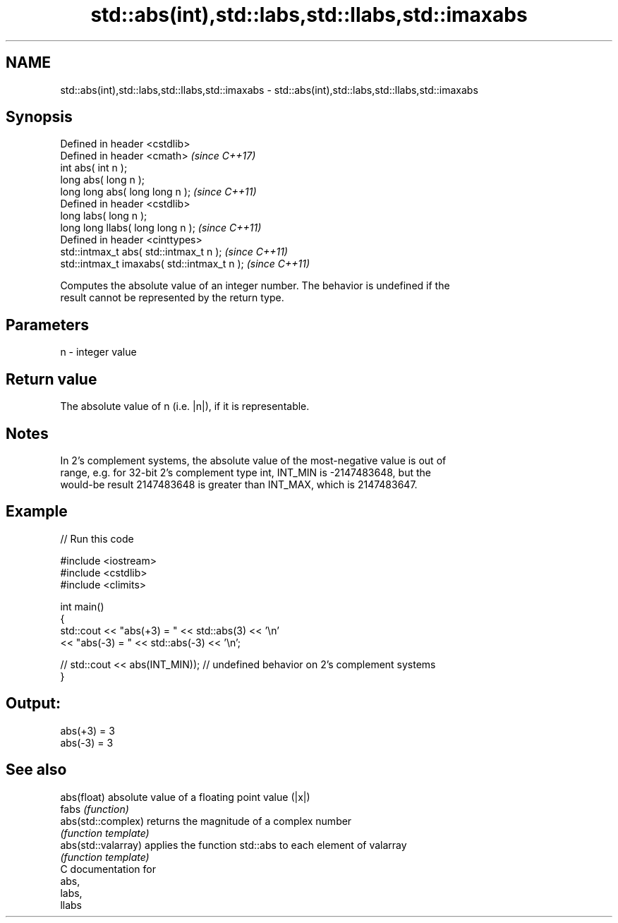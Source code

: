.TH std::abs(int),std::labs,std::llabs,std::imaxabs 3 "2018.03.28" "http://cppreference.com" "C++ Standard Libary"
.SH NAME
std::abs(int),std::labs,std::llabs,std::imaxabs \- std::abs(int),std::labs,std::llabs,std::imaxabs

.SH Synopsis
   Defined in header <cstdlib>
   Defined in header <cmath>                  \fI(since C++17)\fP
   int abs( int n );
   long abs( long n );
   long long abs( long long n );              \fI(since C++11)\fP
   Defined in header <cstdlib>
   long labs( long n );
   long long llabs( long long n );            \fI(since C++11)\fP
   Defined in header <cinttypes>
   std::intmax_t abs( std::intmax_t n );      \fI(since C++11)\fP
   std::intmax_t imaxabs( std::intmax_t n );  \fI(since C++11)\fP

   Computes the absolute value of an integer number. The behavior is undefined if the
   result cannot be represented by the return type.

.SH Parameters

   n - integer value

.SH Return value

   The absolute value of n (i.e. |n|), if it is representable.

.SH Notes

   In 2's complement systems, the absolute value of the most-negative value is out of
   range, e.g. for 32-bit 2's complement type int, INT_MIN is -2147483648, but the
   would-be result 2147483648 is greater than INT_MAX, which is 2147483647.

.SH Example

   
// Run this code

 #include <iostream>
 #include <cstdlib>
 #include <climits>

 int main()
 {
     std::cout << "abs(+3) = " << std::abs(3) << '\\n'
               << "abs(-3) = " << std::abs(-3) << '\\n';

 //  std::cout << abs(INT_MIN)); // undefined behavior on 2's complement systems
 }

.SH Output:

 abs(+3) = 3
 abs(-3) = 3

.SH See also

   abs(float)         absolute value of a floating point value (|x|)
   fabs               \fI(function)\fP
   abs(std::complex)  returns the magnitude of a complex number
                      \fI(function template)\fP
   abs(std::valarray) applies the function std::abs to each element of valarray
                      \fI(function template)\fP
   C documentation for
   abs,
   labs,
   llabs
